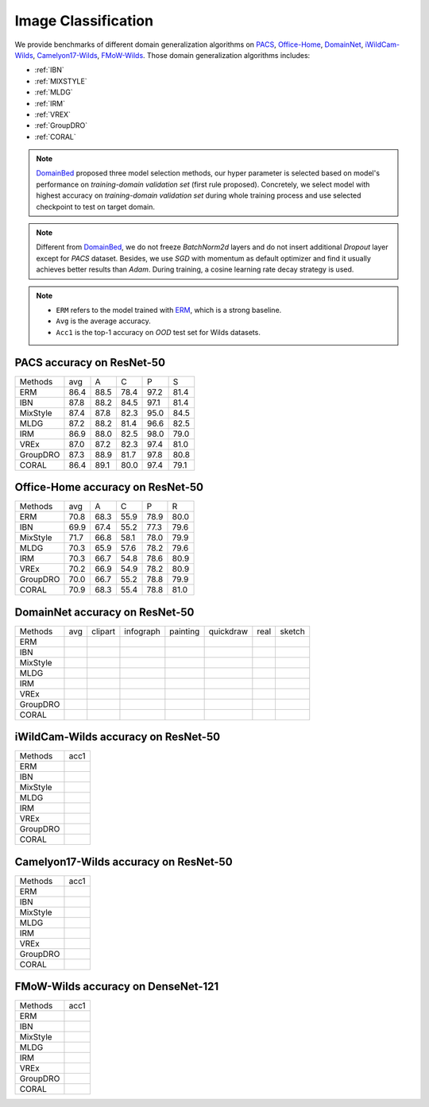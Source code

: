 ===============================
Image Classification
===============================

We provide benchmarks of different domain generalization algorithms on `PACS`_, `Office-Home`_, `DomainNet`_,
`iWildCam-Wilds`_, `Camelyon17-Wilds`_, `FMoW-Wilds`_.
Those domain generalization algorithms includes:

- :ref:`IBN`
- :ref:`MIXSTYLE`
- :ref:`MLDG`
- :ref:`IRM`
- :ref:`VREX`
- :ref:`GroupDRO`
- :ref:`CORAL`

.. note::

    `DomainBed <https://github.com/facebookresearch/DomainBed>`_ proposed three model selection methods, our hyper
    parameter is selected based on model's performance on `training-domain validation set` (first rule proposed).
    Concretely, we select model with highest accuracy on `training-domain validation set` during whole training
    process and use selected checkpoint to test on target domain.

.. note::

    Different from `DomainBed <https://github.com/facebookresearch/DomainBed>`_, we do not freeze `BatchNorm2d` layers
    and do not insert additional `Dropout` layer except for `PACS` dataset. Besides, we use `SGD` with momentum as
    default optimizer and find it usually achieves better results than `Adam`. During training, a cosine learning rate
    decay strategy is used.

.. note::
    - ``ERM`` refers to the model trained with `ERM <https://www.wiley.com/en-fr/Statistical+Learning+Theory-p-9780471030034>`_, which is a strong baseline.
    - ``Avg`` is the average accuracy.
    - ``Acc1`` is the top-1 accuracy on `OOD` test set for Wilds datasets.

.. _PACS:

-----------------------------------
PACS accuracy on ResNet-50
-----------------------------------

======== ===== ===== ===== ===== =====
Methods   avg    A     C     P     S
ERM      86.4  88.5  78.4  97.2  81.4
IBN      87.8  88.2  84.5  97.1  81.4
MixStyle 87.4  87.8  82.3  95.0  84.5
MLDG     87.2  88.2  81.4  96.6  82.5
IRM      86.9  88.0  82.5  98.0  79.0
VREx     87.0  87.2  82.3  97.4  81.0
GroupDRO 87.3  88.9  81.7  97.8  80.8
CORAL    86.4  89.1  80.0  97.4  79.1
======== ===== ===== ===== ===== =====

.. _Office-Home:

-----------------------------------
Office-Home accuracy on ResNet-50
-----------------------------------

======== ===== ===== ===== ===== =====
Methods   avg    A     C     P     R
ERM      70.8  68.3  55.9  78.9  80.0
IBN      69.9  67.4  55.2  77.3  79.6
MixStyle 71.7  66.8  58.1  78.0  79.9
MLDG     70.3  65.9  57.6  78.2  79.6
IRM      70.3  66.7  54.8  78.6  80.9
VREx     70.2  66.9  54.9  78.2  80.9
GroupDRO 70.0  66.7  55.2  78.8  79.9
CORAL    70.9  68.3  55.4  78.8  81.0
======== ===== ===== ===== ===== =====

.. _DomainNet:

-----------------------------------
DomainNet accuracy on ResNet-50
-----------------------------------

======== ===== ========= =========== ========== =========== ====== ========
Methods   avg   clipart   infograph   painting   quickdraw   real   sketch
ERM
IBN
MixStyle
MLDG
IRM
VREx
GroupDRO
CORAL
======== ===== ========= =========== ========== =========== ====== ========

.. _iWildCam-Wilds:

-----------------------------------
iWildCam-Wilds accuracy on ResNet-50
-----------------------------------

======== ======
Methods   acc1
ERM
IBN
MixStyle
MLDG
IRM
VREx
GroupDRO
CORAL
======== ======

.. _Camelyon17-Wilds:

-----------------------------------
Camelyon17-Wilds accuracy on ResNet-50
-----------------------------------

======== ======
Methods   acc1
ERM
IBN
MixStyle
MLDG
IRM
VREx
GroupDRO
CORAL
======== ======

.. _FMoW-Wilds:

-----------------------------------
FMoW-Wilds accuracy on DenseNet-121
-----------------------------------

======== ======
Methods   acc1
ERM
IBN
MixStyle
MLDG
IRM
VREx
GroupDRO
CORAL
======== ======
